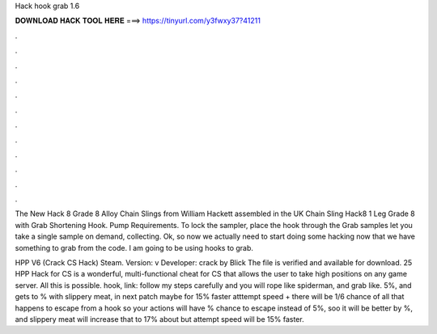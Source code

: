 Hack hook grab 1.6



𝐃𝐎𝐖𝐍𝐋𝐎𝐀𝐃 𝐇𝐀𝐂𝐊 𝐓𝐎𝐎𝐋 𝐇𝐄𝐑𝐄 ===> https://tinyurl.com/y3fwxy37?41211



.



.



.



.



.



.



.



.



.



.



.



.

The New Hack 8 Grade 8 Alloy Chain Slings from William Hackett assembled in the UK Chain Sling Hack8 1 Leg Grade 8 with Grab Shortening Hook. Pump Requirements. To lock the sampler, place the hook through the Grab samples let you take a single sample on demand, collecting. Ok, so now we actually need to start doing some hacking now that we have something to grab from the code. I am going to be using hooks to grab.

HPP V6 (Crack CS Hack) Steam. Version: v Developer: crack by Blick The file is verified and available for download. 25 HPP Hack for CS is a wonderful, multi-functional cheat for CS that allows the user to take high positions on any game server. All this is possible. hook, link:  follow my steps carefully and you will rope like spiderman, and grab like. 5%, and gets to % with slippery meat, in next patch maybe for 15% faster atttempt speed + there will be 1/6 chance of all that happens to escape from a hook so your actions will have % chance to escape instead of 5%, soo it will be better by %, and slippery meat will increase that to 17% about but attempt speed will be 15% faster.
